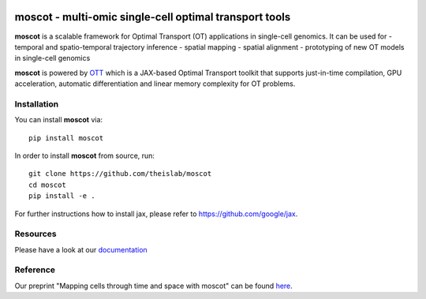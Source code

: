 |Codecov|

moscot - multi-omic single-cell optimal transport tools
=======================================================

**moscot** is a scalable framework for Optimal Transport (OT) applications in
single-cell genomics. It can be used for
- temporal and spatio-temporal trajectory inference
- spatial mapping
- spatial alignment
- prototyping of new OT models in single-cell genomics

**moscot** is powered by
`OTT <https://ott-jax.readthedocs.io>`_ which is a JAX-based Optimal
Transport toolkit that supports just-in-time compilation, GPU acceleration, automatic
differentiation and linear memory complexity for OT problems.

Installation
------------
You can install **moscot** via::

    pip install moscot

In order to install **moscot** from source, run::

    git clone https://github.com/theislab/moscot
    cd moscot
    pip install -e .

For further instructions how to install jax, please refer to https://github.com/google/jax.


.. |Codecov| image:: https://codecov.io/gh/theislab/moscot/branch/master/graph/badge.svg?token=Rgtm5Tsblo
    :target: https://codecov.io/gh/theislab/moscot
    :alt: Coverage

Resources
---------

Please have a look at our `documentation <https://moscot.readthedocs.io>`_

Reference
---------

Our preprint "Mapping cells through time and space with moscot" can be found `here <https://www.biorxiv.org/content/10.1101/2023.05.11.540374v1>`_.
